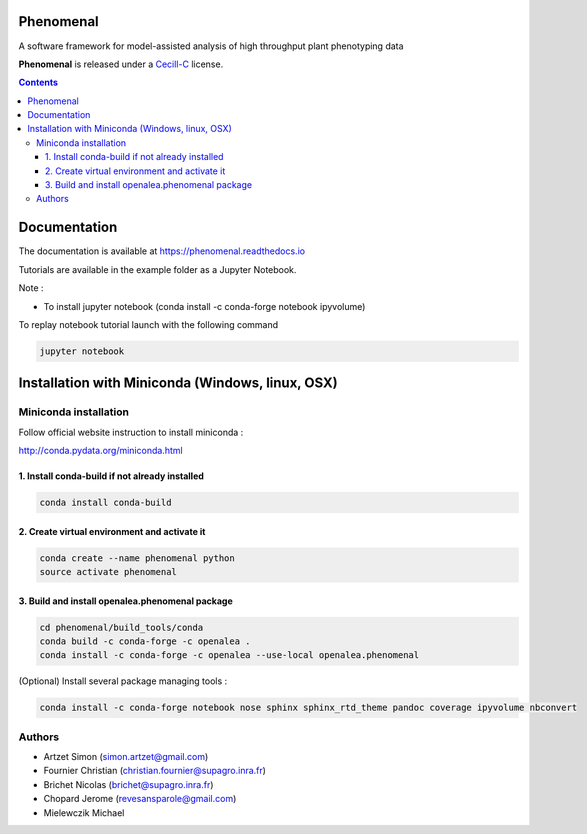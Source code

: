 .. image:: https://gitlab.inria.fr/phenome/phenomenal/badges/master/pipeline.svg
    :target: https://gitlab.inria.fr/phenome/phenomenal/commits/master
    :alt: pipeline status

==========
Phenomenal
==========

A software framework for model-assisted analysis of high throughput
plant phenotyping data

**Phenomenal** is released under a `Cecill-C <http://www.cecill.info/licences/Licence_CeCILL-C_V1-en.html>`_ license.


.. contents::

=============
Documentation
=============

The documentation is available at `<https://phenomenal.readthedocs.io>`_

Tutorials are available in the example folder as a Jupyter Notebook.

Note :

- To install jupyter notebook (conda install -c conda-forge notebook ipyvolume)

To replay notebook tutorial launch with the following command

.. code:: shell

    jupyter notebook

=================================================
Installation with Miniconda (Windows, linux, OSX)
=================================================

Miniconda installation
----------------------

Follow official website instruction to install miniconda :

http://conda.pydata.org/miniconda.html

1. Install conda-build if not already installed
...............................................

.. code:: shell

    conda install conda-build

2. Create virtual environment and activate it
.............................................

.. code:: shell

    conda create --name phenomenal python
    source activate phenomenal

3. Build and install openalea.phenomenal package
................................................

.. code:: shell

    cd phenomenal/build_tools/conda
    conda build -c conda-forge -c openalea .
    conda install -c conda-forge -c openalea --use-local openalea.phenomenal

(Optional) Install several package managing tools :

.. code:: shell

    conda install -c conda-forge notebook nose sphinx sphinx_rtd_theme pandoc coverage ipyvolume nbconvert

Authors
-------

* Artzet	    Simon		(simon.artzet@gmail.com)
* Fournier	    Christian	(christian.fournier@supagro.inra.fr)
* Brichet	    Nicolas		(brichet@supagro.inra.fr)
* Chopard       Jerome      (revesansparole@gmail.com)
* Mielewczik	Michael

